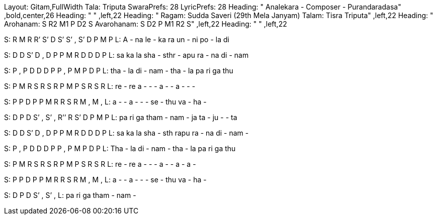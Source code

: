Layout: Gitam,FullWidth
Tala: Triputa
SwaraPrefs: 28
LyricPrefs: 28
Heading: " Analekara - Composer - Purandaradasa" ,bold,center,26
Heading: " " ,left,22
Heading: " Ragam: Sudda Saveri (29th Mela Janyam) Talam: Tisra Triputa" ,left,22
Heading: " Arohanam: S R2 M1 P D2 S Avarohanam: S D2 P M1 R2 S" ,left,22
Heading: " " ,left,22

S: R M R R’ S’ D S’ S’ , S’ D P M P
L: A - na le - ka ra un - ni po - la di 

S: D D S’ D , D P P M R D D D P
L: sa ka la sha - sthr - apu ra - na di - nam 

S: P , P D D D P P , P M P D P
L: tha - la di - nam - tha - la pa ri ga thu 

S: P M R S R S R P M P S R S R
L: re - re a - - - a - - a - - - 

S: P P D P P M R R S R M , M ,
L: a - - a - - - se - thu va - ha - 

S: D P D S’ , S’ , R’’ R S’ D P M P
L: pa ri ga tham - nam - ja ta - ju - - ta 

S: D D S’ D , D P P M R D D D P
L: sa ka la sha - sth rapu ra - na di - nam - 

S: P , P D D D P P , P M P D P
L: Tha - la di - nam - tha - la pa ri ga thu 

S: P M R S R S R P M P S R S R
L: re - re a - - - a - - a - a - 

S: P P D P P M R R S R M , M ,
L: a - - a - - - se - thu va - ha - 

S: D P D S’ , S’ ,
L: pa ri ga tham - nam -